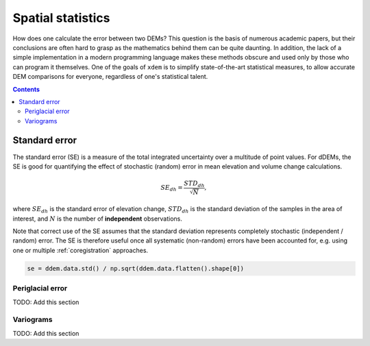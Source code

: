 Spatial statistics
==================

How does one calculate the error between two DEMs?
This question is the basis of numerous academic papers, but their conclusions are often hard to grasp as the mathematics behind them can be quite daunting.
In addition, the lack of a simple implementation in a modern programming language makes these methods obscure and used only by those who can program it themselves.
One of the goals of ``xdem`` is to simplify state-of-the-art statistical measures, to allow accurate DEM comparisons for everyone, regardless of one's statistical talent.

.. contents:: Contents 
   :local:


Standard error
**************
The standard error (SE) is a measure of the total integrated uncertainty over a multitude of point values.
For dDEMs, the SE is good for quantifying the effect of stochastic (random) error in mean elevation and volume change calculations.

.. math::

        SE_{dh} = \frac{STD_{dh}}{\sqrt{N}},

where :math:`SE_{dh}` is the standard error of elevation change, :math:`STD_{dh}` is the standard deviation of the samples in the area of interest, and :math:`N` is the number of **independent** observations.

Note that correct use of the SE assumes that the standard deviation represents completely stochastic (independent / random) error.
The SE is therefore useful once all systematic (non-random) errors have been accounted for, e.g. using one or multiple :ref:`coregistration` approaches.

.. code-block:: python

        se = ddem.data.std() / np.sqrt(ddem.data.flatten().shape[0])

Periglacial error
^^^^^^^^^^^^^^^^^
TODO: Add this section


Variograms
^^^^^^^^^^

TODO: Add this section
